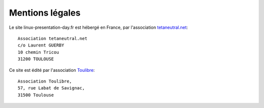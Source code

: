 Mentions légales
================

Le site linux-presentation-day.fr est hébergé en France, par l'association
`tetaneutral.net <http://tetaneutral.net/>`__:

::

    Association tetaneutral.net
    c/o Laurent GUERBY
    10 chemin Tricou
    31200 TOULOUSE

Ce site est édité par l'association `Toulibre <http://toulibre.org/>`__:

::

    Association Toulibre,
    57, rue Labat de Savignac,
    31500 Toulouse
